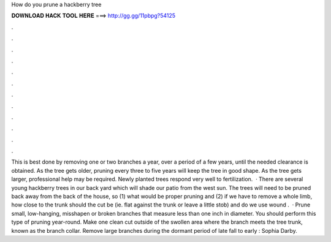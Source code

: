 How do you prune a hackberry tree

𝐃𝐎𝐖𝐍𝐋𝐎𝐀𝐃 𝐇𝐀𝐂𝐊 𝐓𝐎𝐎𝐋 𝐇𝐄𝐑𝐄 ===> http://gg.gg/11pbpg?54125

.

.

.

.

.

.

.

.

.

.

.

.

This is best done by removing one or two branches a year, over a period of a few years, until the needed clearance is obtained. As the tree gets older, pruning every three to five years will keep the tree in good shape. As the tree gets larger, professional help may be required. Newly planted trees respond very well to fertilization.  · There are several young hackberry trees in our back yard which will shade our patio from the west sun. The trees will need to be pruned back away from the back of the house, so (1) what would be proper pruning and (2) if we have to remove a whole limb, how close to the trunk should the cut be (ie. flat against the trunk or leave a little stob) and do we use wound .  · Prune small, low-hanging, misshapen or broken branches that measure less than one inch in diameter. You should perform this type of pruning year-round. Make one clean cut outside of the swollen area where the branch meets the tree trunk, known as the branch collar. Remove large branches during the dormant period of late fall to early : Sophia Darby.